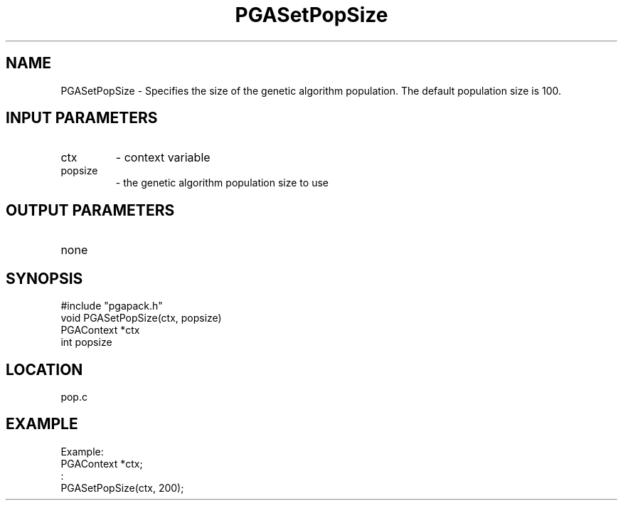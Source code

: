 .TH PGASetPopSize 8 "05/01/95" " " "PGAPack"
.SH NAME
PGASetPopSize \- Specifies the size of the genetic algorithm population.
The default population size is 100.
.SH INPUT PARAMETERS
.PD 0
.TP
ctx
- context variable
.PD 0
.TP
popsize
- the genetic algorithm population size to use
.PD 1
.SH OUTPUT PARAMETERS
.PD 0
.TP
none

.PD 1
.SH SYNOPSIS
.nf
#include "pgapack.h"
void  PGASetPopSize(ctx, popsize)
PGAContext *ctx
int popsize
.fi
.SH LOCATION
pop.c
.SH EXAMPLE
.nf
Example:
PGAContext *ctx;
:
PGASetPopSize(ctx, 200);

.fi
